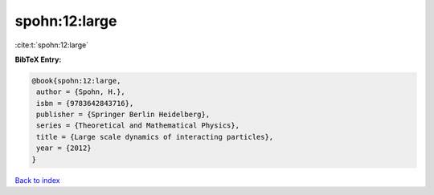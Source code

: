 spohn:12:large
==============

:cite:t:`spohn:12:large`

**BibTeX Entry:**

.. code-block:: bibtex

   @book{spohn:12:large,
    author = {Spohn, H.},
    isbn = {9783642843716},
    publisher = {Springer Berlin Heidelberg},
    series = {Theoretical and Mathematical Physics},
    title = {Large scale dynamics of interacting particles},
    year = {2012}
   }

`Back to index <../By-Cite-Keys.html>`__
